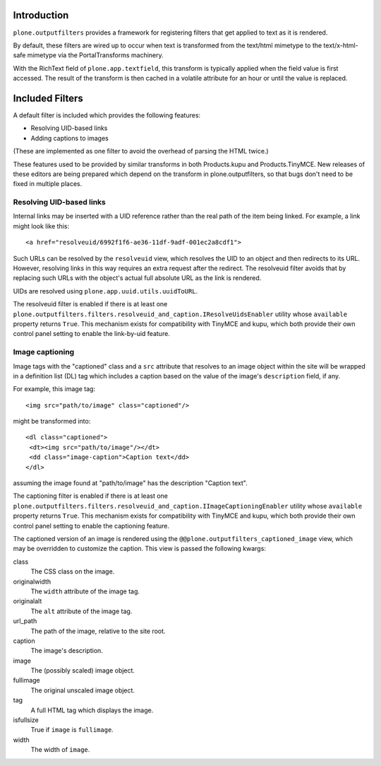 Introduction
============

``plone.outputfilters`` provides a framework for registering filters that
get applied to text as it is rendered.

By default, these filters are wired up to occur when text is transformed from
the text/html mimetype to the text/x-html-safe mimetype via the
PortalTransforms machinery.

With  the RichText field of ``plone.app.textfield``, this transform is typically applied when the field value is first accessed.
The result of the transform is then cached in a volatile attribute for an hour or until the value is replaced.


Included Filters
================

A default filter is included which provides the following features:

* Resolving UID-based links
* Adding captions to images

(These are implemented as one filter to avoid the overhead of parsing the HTML
twice.)

These features used to be provided by similar transforms in both Products.kupu
and Products.TinyMCE.  New releases of these editors are being prepared which
depend on the transform in plone.outputfilters, so that bugs don't need to be
fixed in multiple places.


Resolving UID-based links
-------------------------

Internal links may be inserted with a UID reference rather than the real path
of the item being linked.  For example, a link might look like this::

 <a href="resolveuid/6992f1f6-ae36-11df-9adf-001ec2a8cdf1">

Such URLs can be resolved by the ``resolveuid`` view, which resolves the UID to
an object and then redirects to its URL. However, resolving links in this way
requires an extra request after the redirect. The resolveuid filter avoids that
by replacing such URLs with the object's actual full absolute URL as the link
is rendered.

UIDs are resolved using ``plone.app.uuid.utils.uuidToURL``.

The resolveuid filter is enabled if there is at least one
``plone.outputfilters.filters.resolveuid_and_caption.IResolveUidsEnabler``
utility whose ``available`` property returns ``True``.  This mechanism exists
for compatibility with TinyMCE and kupu, which both provide their own control
panel setting to enable the link-by-uid feature.


Image captioning
----------------

Image tags with the "captioned" class and a ``src`` attribute that resolves to
an image object within the site will be wrapped in a definition list (DL) tag
which includes a caption based on the value of the image's ``description``
field, if any.

For example, this image tag::

 <img src="path/to/image" class="captioned"/>

might be transformed into::

  <dl class="captioned">
   <dt><img src="path/to/image"/></dt>
   <dd class="image-caption">Caption text</dd>
  </dl>

assuming the image found at "path/to/image" has the description "Caption text".

The captioning filter is enabled if there is at least one
``plone.outputfilters.filters.resolveuid_and_caption.IImageCaptioningEnabler``
utility whose ``available`` property returns ``True``.  This mechanism exists
for compatibility with TinyMCE and kupu, which both provide their own control
panel setting to enable the captioning feature.

The captioned version of an image is rendered using the
``@@plone.outputfilters_captioned_image`` view, which may be overridden to
customize the caption.  This view is passed the following kwargs:

class
  The CSS class on the image.
originalwidth
  The ``width`` attribute of the image tag.
originalalt
  The ``alt`` attribute of the image tag.
url_path
  The path of the image, relative to the site root.
caption
  The image's description.
image
  The (possibly scaled) image object.
fullimage
  The original unscaled image object.
tag
  A full HTML tag which displays the image.
isfullsize
  True if ``image`` is ``fullimage``.
width
  The width of ``image``.
